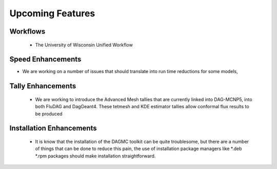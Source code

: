 Upcoming Features
=================
Workflows
---------
 * The University of Wisconsin Unified Workflow

Speed Enhancements
--------
* We are working on a number of issues that should translate into 
  run time reductions for some models, 

Tally Enhancements
-------
 * We are working to introduce the Advanced Mesh tallies that are currently
   linked into DAG-MCNP5, into both FluDAG and DagGeant4. These tetmesh and
   KDE estimator tallies allow conformal flux results to be produced

Installation Enhancements
-------
 * It is know that the installation of the DAGMC toolkit can be quite troublesome, but 
   there are a number of things that can be done to reduce this pain, the use of installation
   package managers like *.deb *.rpm packages should make installation straightforward.
 
